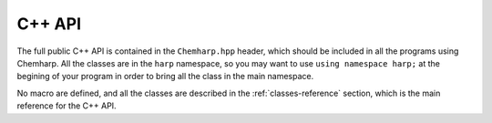 C++ API
=======


The full public C++ API is contained in the ``Chemharp.hpp`` header, which should
be included in all the programs using Chemharp. All the classes are in the
``harp`` namespace, so you may want to use ``using namespace harp;`` at the
begining of your program in order to bring all the class in the main namespace.


No macro are defined, and all the classes are described in the :ref:`classes-reference`
section, which is the main reference for the C++ API.
